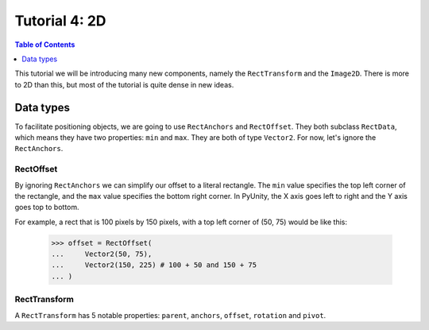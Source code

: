 ==============
Tutorial 4: 2D
==============

.. contents:: Table of Contents
   :depth: 1
   :local:

This tutorial we will be introducing many
new components, namely the ``RectTransform``
and the ``Image2D``. There is more to
2D than this, but most of the tutorial is quite
dense in new ideas.

Data types
==========
To facilitate positioning objects, we are
going to use ``RectAnchors`` and
``RectOffset``. They both subclass
``RectData``, which means they have two
properties: ``min`` and ``max``. They are both of
type ``Vector2``. For now, let's ignore the
``RectAnchors``.

RectOffset
----------
By ignoring ``RectAnchors`` we can simplify
our offset to a literal rectangle. The ``min`` value
specifies the top left corner of the rectangle, and
the ``max`` value specifies the bottom right corner.
In PyUnity, the X axis goes left to right and the Y
axis goes top to bottom.

For example, a rect that is 100 pixels by 150 pixels,
with a top left corner of (50, 75) would be like this:

   >>> offset = RectOffset(
   ...     Vector2(50, 75),
   ...     Vector2(150, 225) # 100 + 50 and 150 + 75
   ... )

RectTransform
-------------
A ``RectTransform`` has 5 notable properties:
``parent``, ``anchors``, ``offset``, ``rotation``
and ``pivot``.